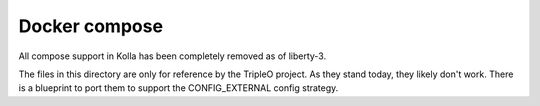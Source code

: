 Docker compose
==============

All compose support in Kolla has been completely removed as of liberty-3.

The files in this directory are only for reference by the TripleO project.
As they stand today, they likely don't work.  There is a blueprint to port
them to support the CONFIG_EXTERNAL config strategy.
